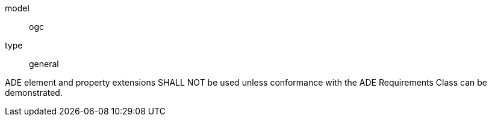 [[req_vegetation_ade_use]]
[requirement]
====
[%metadata]
model:: ogc
type:: general

ADE element and property extensions SHALL NOT be used unless conformance with the ADE Requirements Class can be demonstrated.
====
